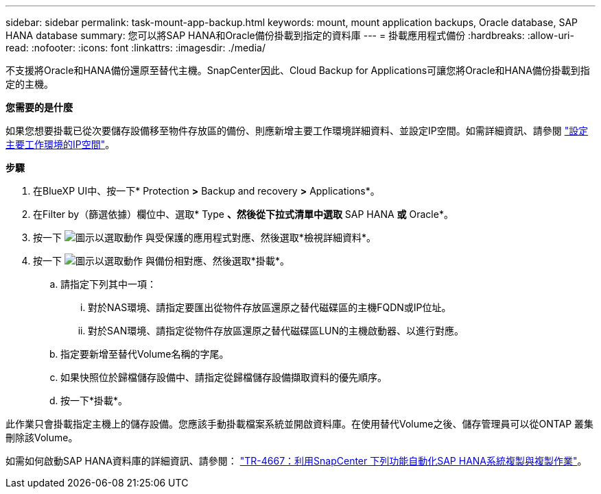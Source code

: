 ---
sidebar: sidebar 
permalink: task-mount-app-backup.html 
keywords: mount, mount application backups, Oracle database, SAP HANA database 
summary: 您可以將SAP HANA和Oracle備份掛載到指定的資料庫 
---
= 掛載應用程式備份
:hardbreaks:
:allow-uri-read: 
:nofooter: 
:icons: font
:linkattrs: 
:imagesdir: ./media/


[role="lead"]
不支援將Oracle和HANA備份還原至替代主機。SnapCenter因此、Cloud Backup for Applications可讓您將Oracle和HANA備份掛載到指定的主機。

*您需要的是什麼*

如果您想要掛載已從次要儲存設備移至物件存放區的備份、則應新增主要工作環境詳細資料、並設定IP空間。如需詳細資訊、請參閱 link:task-manage-app-backups.html#set-ip-space-of-the-primary-working-environment["設定主要工作環境的IP空間"]。

*步驟*

. 在BlueXP UI中、按一下* Protection *>* Backup and recovery *>* Applications*。
. 在Filter by（篩選依據）欄位中、選取* Type *、然後從下拉式清單中選取* SAP HANA *或* Oracle*。
. 按一下 image:icon-action.png["圖示以選取動作"] 與受保護的應用程式對應、然後選取*檢視詳細資料*。
. 按一下 image:icon-action.png["圖示以選取動作"] 與備份相對應、然後選取*掛載*。
+
.. 請指定下列其中一項：
+
... 對於NAS環境、請指定要匯出從物件存放區還原之替代磁碟區的主機FQDN或IP位址。
... 對於SAN環境、請指定從物件存放區還原之替代磁碟區LUN的主機啟動器、以進行對應。


.. 指定要新增至替代Volume名稱的字尾。
.. 如果快照位於歸檔儲存設備中、請指定從歸檔儲存設備擷取資料的優先順序。
.. 按一下*掛載*。




此作業只會掛載指定主機上的儲存設備。您應該手動掛載檔案系統並開啟資料庫。在使用替代Volume之後、儲存管理員可以從ONTAP 叢集刪除該Volume。

如需如何啟動SAP HANA資料庫的詳細資訊、請參閱： https://docs.netapp.com/us-en/netapp-solutions-sap/lifecycle/sc-copy-clone-introduction.html["TR-4667：利用SnapCenter 下列功能自動化SAP HANA系統複製與複製作業"^]。
